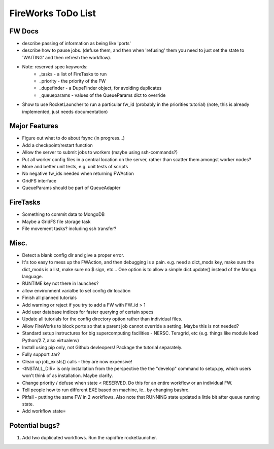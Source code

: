 ===================
FireWorks ToDo List
===================

FW Docs
=======

* describe passing of information as being like 'ports'

* describe how to pause jobs. (defuse them, and then when 'refusing' them you need to just set the state to 'WAITING' and then refresh the workflow).

* Note: reserved spec keywords:
    * _tasks - a list of FireTasks to run
    * _priority - the priority of the FW
    * _dupefinder - a DupeFinder object, for avoiding duplicates
    * _queueparams - values of the QueueParams dict to override

* Show to use RocketLauncher to run a particular fw_id (probably in the priorities tutorial) (note, this is already implemented, just needs documentation)

Major Features
==============

* Figure out what to do about fsync (in progress...)

* Add a checkpoint/restart function

* Allow the server to submit jobs to workers (maybe using ssh-commands?)

* Put all worker config files in a central location on the server, rather than scatter them amongst worker nodes?

* More and better unit tests, e.g. unit tests of scripts

* No negative fw_ids needed when returning FWAction

* GridFS interface

* QueueParams should be part of QueueAdapter

FireTasks
=========

* Something to commit data to MongoDB
* Maybe a GridFS file storage task
* File movement tasks? including ssh transfer?

Misc.
=====

* Detect a blank config dir and give a proper error.

* It's too easy to mess up the FWAction, and then debugging is a pain. e.g. need a dict_mods key, make sure the dict_mods is a list, make sure no $ sign, etc... One option is to allow a simple dict.update() instead of the Mongo language.

* RUNTIME key not there in launches?

* allow environment varialbe to set config dir location

* Finish all planned tutorials

* Add warning or reject if you try to add a FW with FW_id > 1

* Add user database indices for faster querying of certain specs

* Update all tutorials for the config directory option rather than individual files.

* Allow FireWorks to block ports so that a parent job cannot override a setting. Maybe this is not needed?

* Standard setup instructures for big supercomputing facilities  - NERSC. Teragrid, etc (e.g. things like module load Python/2.7, also virtualenv)

* Install using pip only, not Github devleopers! Package the tutorial separately.

* Fully support .tar?

* Clean up job_exists() calls - they are now expensive!

* <INSTALL_DIR> is only installation from the perspective the the "develop" command to setup.py, which users won't think of as installation. Maybe clarify.

* Change priority / defuse when state < RESERVED. Do this for an entire workflow or an individual FW.

* Tell people how to run different EXE based on machine, ie.. by changing bashrc.

* Pitfall - putting the same FW in 2 workflows. Also note that RUNNING state updated a little bit after queue running state.

* Add workflow state=

Potential bugs?
===============

1) Add two duplicated workflows. Run the rapidfire rocketlauncher.
